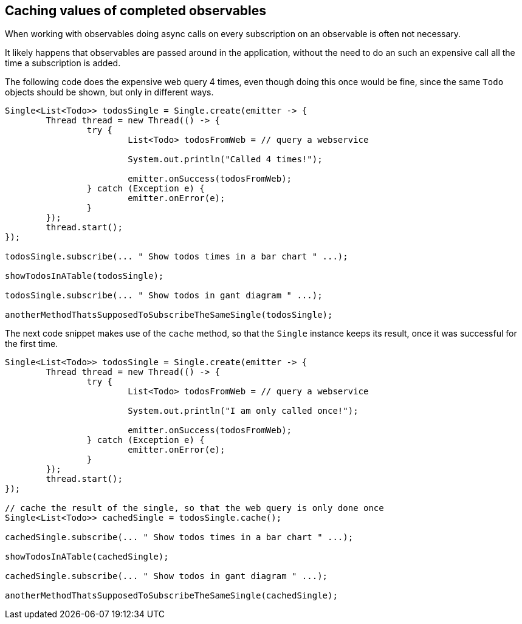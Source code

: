 == Caching values of completed observables

When working with observables doing async calls on every subscription on an observable is often not necessary.

It likely happens that observables are passed around in the application, without the need to do an such an expensive call all the time a subscription is added.

The following code does the expensive web query 4 times, even though doing this once would be fine, since the same `Todo` objects should be shown, but only in different ways.

[source, java]
----
Single<List<Todo>> todosSingle = Single.create(emitter -> {
	Thread thread = new Thread(() -> {
		try {
			List<Todo> todosFromWeb = // query a webservice

			System.out.println("Called 4 times!");

			emitter.onSuccess(todosFromWeb);
		} catch (Exception e) {
			emitter.onError(e);
		}
	});
	thread.start();
});

todosSingle.subscribe(... " Show todos times in a bar chart " ...);

showTodosInATable(todosSingle);

todosSingle.subscribe(... " Show todos in gant diagram " ...);

anotherMethodThatsSupposedToSubscribeTheSameSingle(todosSingle);

----

The next code snippet makes use of the `cache` method, so that the `Single` instance keeps its result, once it was successful for the first time.

[source, java]
----
Single<List<Todo>> todosSingle = Single.create(emitter -> {
	Thread thread = new Thread(() -> {
		try {
			List<Todo> todosFromWeb = // query a webservice

			System.out.println("I am only called once!");

			emitter.onSuccess(todosFromWeb);
		} catch (Exception e) {
			emitter.onError(e);
		}
	});
	thread.start();
});

// cache the result of the single, so that the web query is only done once
Single<List<Todo>> cachedSingle = todosSingle.cache();

cachedSingle.subscribe(... " Show todos times in a bar chart " ...);

showTodosInATable(cachedSingle);

cachedSingle.subscribe(... " Show todos in gant diagram " ...);

anotherMethodThatsSupposedToSubscribeTheSameSingle(cachedSingle);

----

